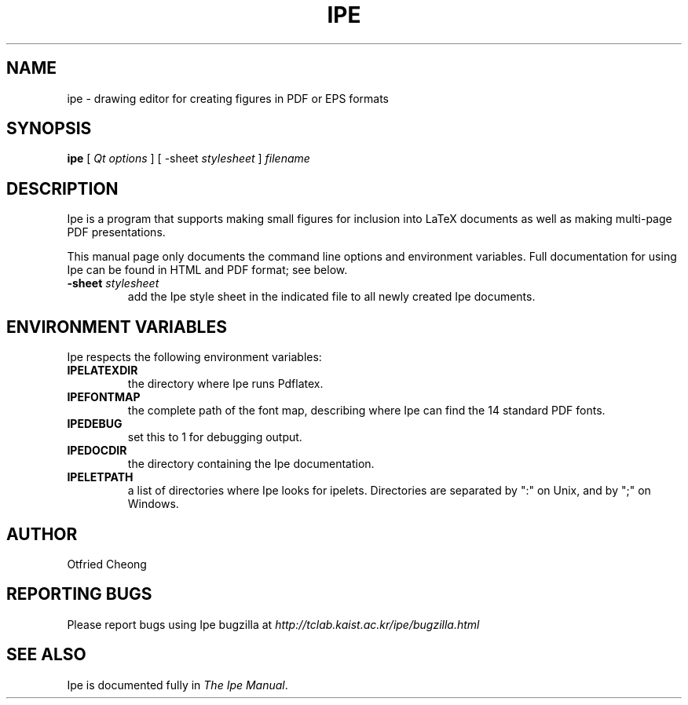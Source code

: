 .\"                                      Hey, EMACS: -*- nroff -*-
.\" First parameter, NAME, should be all caps
.\" Second parameter, SECTION, should be 1-8, maybe w/ subsection
.\" other parameters are allowed: see man(7), man(1)
.\" TeX users may be more comfortable with the \fB<whatever>\fP and
.\" \fI<whatever>\fP escape sequences to invoke bold face and italics, 
.\" respectively.
.TH IPE 1 "September 29, 2009"
.\" Please adjust this date whenever revising the manpage.
.\"
.\" Some roff macros, for reference:
.\" .nh        disable hyphenation
.\" .hy        enable hyphenation
.\" .ad l      left justify
.\" .ad b      justify to both left and right margins
.\" .nf        disable filling
.\" .fi        enable filling
.\" .br        insert line break
.\" .sp <n>    insert n+1 empty lines
.\" for manpage-specific macros, see man(7)
.SH NAME
ipe \- drawing editor for creating figures in PDF or EPS formats
.SH SYNOPSIS
.B ipe
[ \fIQt options\fP ] [ -sheet \fIstylesheet\fP ] \fIfilename\fP

.SH DESCRIPTION

Ipe is a program that supports making small figures for inclusion into
LaTeX documents as well as making multi-page PDF presentations.

.PP
This manual page only documents the command line options and
environment variables.  Full documentation for using Ipe can be found
in HTML and PDF format; see below.

.TP
\fB\-sheet\fR \fIstylesheet\fP
add the Ipe style sheet in the indicated file to all newly created Ipe
documents.

.SH ENVIRONMENT VARIABLES

Ipe respects the following environment variables:

.TP
\fBIPELATEXDIR\fP
the directory where Ipe runs Pdflatex.

.TP
\fBIPEFONTMAP\fP
the complete path of the font map, describing where Ipe can find the
14 standard PDF fonts.

.TP
\fBIPEDEBUG\fP
set this to 1 for debugging output.

.TP
\fBIPEDOCDIR\fP
the directory containing the Ipe documentation.

.TP
\fBIPELETPATH\fP
a list of directories where Ipe looks for ipelets. Directories are
separated by ":" on Unix, and by ";" on Windows.

.SH AUTHOR
Otfried Cheong

.SH REPORTING BUGS
.ad l
Please report bugs using Ipe bugzilla at
.I "http://tclab.kaist.ac.kr/ipe/bugzilla.html"

.SH SEE ALSO
.ad l
Ipe is documented fully in
.IR "The Ipe Manual". 
